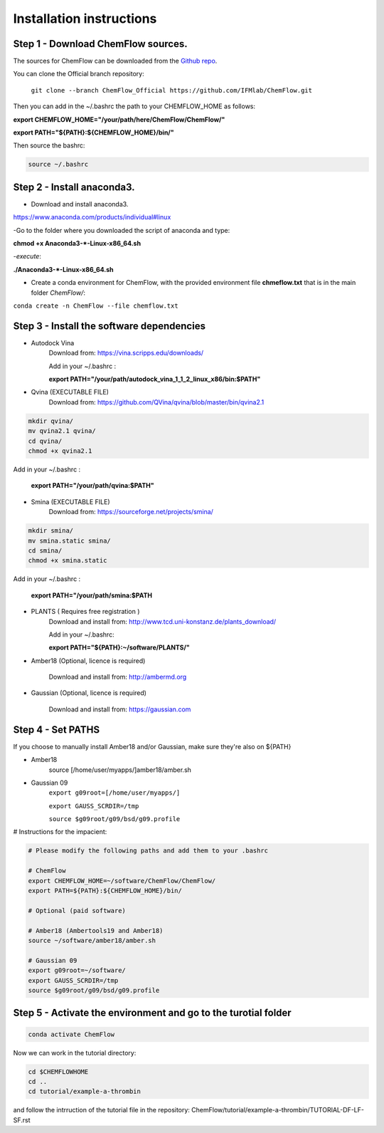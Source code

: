 .. highlight:: bash

=========================
Installation instructions
=========================

Step 1 - Download ChemFlow sources.
-----------------------------------

The sources for ChemFlow can be downloaded from the `Github repo`_.

.. _Github repo: https://github.com/IFMlab/ChemFlow.git
    
You can clone the Official branch repository:
    
    ``git clone --branch ChemFlow_Official https://github.com/IFMlab/ChemFlow.git``
    
Then you can add in the ~/.bashrc the path to your CHEMFLOW_HOME as follows:

**export CHEMFLOW_HOME="/your/path/here/ChemFlow/ChemFlow/"**

**export PATH="${PATH}:${CHEMFLOW_HOME}/bin/"**

Then source the bashrc:

.. code-block:: bash


    source ~/.bashrc


Step 2 - Install anaconda3.
---------------------------
* Download and install anaconda3.
https://www.anaconda.com/products/individual#linux


-Go to the folder where you downloaded the script of anaconda and type:

**chmod +x Anaconda3-*-Linux-x86_64.sh**

-*execute*: 

**./Anaconda3-*-Linux-x86_64.sh**

* Create a conda environment for ChemFlow, with the provided environment file **chmeflow.txt** that is in the main folder *ChemFlow/*:
``conda create -n ChemFlow --file chemflow.txt``

Step 3 - Install the software dependencies
--------------------------------------------

* Autodock Vina
    Download from: https://vina.scripps.edu/downloads/
    
    Add in your ~/.bashrc : 
    
    **export PATH="/your/path/autodock_vina_1_1_2_linux_x86/bin:$PATH"**

* Qvina (EXECUTABLE FILE)
    Download from: https://github.com/QVina/qvina/blob/master/bin/qvina2.1
    
.. code-block:: bash
    

    mkdir qvina/
    mv qvina2.1 qvina/
    cd qvina/
    chmod +x qvina2.1
    
Add in your ~/.bashrc : 
    
    **export PATH="/your/path/qvina:$PATH"**
        
* Smina (EXECUTABLE FILE)
    Download from:  https://sourceforge.net/projects/smina/
    
.. code-block:: bash

    
    mkdir smina/
    mv smina.static smina/
    cd smina/
    chmod +x smina.static

Add in your ~/.bashrc :

    **export PATH="/your/path/smina:$PATH**
    
    
* PLANTS ( Requires free registration )
    Download and install from: http://www.tcd.uni-konstanz.de/plants_download/
    
    Add in your ~/.bashrc:    
    
    **export PATH="${PATH}:~/software/PLANTS/"**

* Amber18 (Optional, licence is required)

    Download and install from: http://ambermd.org

* Gaussian (Optional, licence is required)

    Download and install from: https://gaussian.com

Step 4 - Set PATHS
------------------
   
If you choose to manually install Amber18 and/or Gaussian, make sure they're also on ${PATH}

* Amber18
    source [/home/user/myapps/]amber18/amber.sh
* Gaussian 09
    ``export g09root=[/home/user/myapps/]``
    
    ``export GAUSS_SCRDIR=/tmp``
    
    ``source $g09root/g09/bsd/g09.profile``

# Instructions for the impacient:

.. code-block:: bash


    # Please modify the following paths and add them to your .bashrc

    # ChemFlow
    export CHEMFLOW_HOME=~/software/ChemFlow/ChemFlow/
    export PATH=${PATH}:${CHEMFLOW_HOME}/bin/

    # Optional (paid software)
    
    # Amber18 (Ambertools19 and Amber18)
    source ~/software/amber18/amber.sh
    
    # Gaussian 09
    export g09root=~/software/
    export GAUSS_SCRDIR=/tmp
    source $g09root/g09/bsd/g09.profile

Step 5 - Activate the environment and go to the turotial folder
----------------------------------------------------------------

.. code-block:: bash

    conda activate ChemFlow
    
Now we can work in the tutorial directory:

.. code-block:: bash

    cd $CHEMFLOWHOME
    cd ..
    cd tutorial/example-a-thrombin
    
and follow the intrruction of the tutorial file in the repository: ChemFlow/tutorial/example-a-thrombin/TUTORIAL-DF-LF-SF.rst
